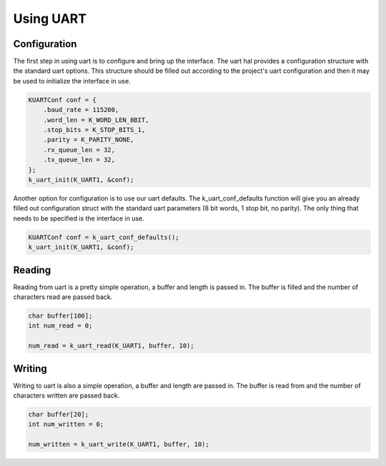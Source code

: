 Using UART
--------------

Configuration
^^^^^^^^^^^^^

The first step in using uart is to configure and bring up the interface.
The uart hal provides a configuration structure with the standard uart
options. This structure should be filled out according to the project's
uart configuration and then it may be used to initialize the interface
in use.

.. code-block:: c

    KUARTConf conf = {
        .baud_rate = 115200,
        .word_len = K_WORD_LEN_8BIT,
        .stop_bits = K_STOP_BITS_1,
        .parity = K_PARITY_NONE,
        .rx_queue_len = 32,
        .tx_queue_len = 32,
    };
    k_uart_init(K_UART1, &conf);

Another option for configuration is to use our uart defaults. The
k_uart_conf_defaults function will give you an already filled out
configuration struct with the standard uart parameters (8 bit words, 1
stop bit, no parity). The only thing that needs to be specified is the
interface in use.

.. code-block:: c

    KUARTConf conf = k_uart_conf_defaults();
    k_uart_init(K_UART1, &conf);


Reading
^^^^^^^

Reading from uart is a pretty simple operation, a buffer and length is
passed in. The buffer is filled and the number of characters read are
passed back.

.. code-block:: c

    char buffer[100];
    int num_read = 0;

    num_read = k_uart_read(K_UART1, buffer, 10);

Writing
^^^^^^^

Writing to uart is also a simple operation, a buffer and length are
passed in. The buffer is read from and the number of characters written
are passed back.

.. code-block:: c

    char buffer[20];
    int num_written = 0;

    num_written = k_uart_write(K_UART1, buffer, 10);
